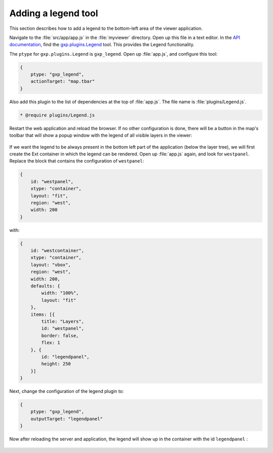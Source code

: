.. _webapps.gxp.viewer.legend:

Adding a legend tool
====================

This section describes how to add a legend to the bottom-left area of the viewer application.

Navigate to the :file:`src/app/app.js` in the :file:`myviewer` directory. Open up this file in a text editor. In the `API documentation <../../../sdk-api/>`_, find the `gxp.plugins.Legend <../../../sdk-api/lib/plugins/Legend.html>`_ tool. This provides the Legend functionality.

The ``ptype`` for ``gxp.plugins.Legend`` is ``gxp_legend``. Open up :file:`app.js`, and configure this tool:

.. code-block:: javascript

    {
        ptype: "gxp_legend",
        actionTarget: "map.tbar"
    }

Also add this plugin to the list of dependencies at the top of :file:`app.js`.  The file name is :file:`plugins/Legend.js`.

.. code-block:: javascript

    * @require plugins/Legend.js

Restart the web application and reload the browser. If no other configuration is done, there will be a button in the map's toolbar that will show a popup window with the legend of all visible layers in the viewer:

.. figure:: img/viewer_legendpopup.png

If we want the legend to be always present in the bottom left part of the application (below the layer tree), we will first create the Ext container in which the legend can be rendered. Open up :file:`app.js` again, and look for ``westpanel``. Replace the block that contains the configuration of ``westpanel``:

.. code-block:: javascript

    {
        id: "westpanel",
        xtype: "container",
        layout: "fit",
        region: "west",
        width: 200
    }

with:

.. code-block:: javascript

    {
        id: "westcontainer",
        xtype: "container",
        layout: "vbox",
        region: "west",
        width: 200,
        defaults: {
            width: "100%",
            layout: "fit"                
        },
        items: [{
            title: "Layers",
            id: "westpanel",
            border: false,
            flex: 1
        }, {
            id: "legendpanel",
            height: 250
        }]
    }

Next, change the configuration of the legend plugin to:

.. code-block:: javascript

    {
        ptype: "gxp_legend",
        outputTarget: "legendpanel"
    }

Now after reloading the server and application, the legend will show up in the container with the id ``legendpanel`` :

.. figure:: img/viewer_legendpanel.png

